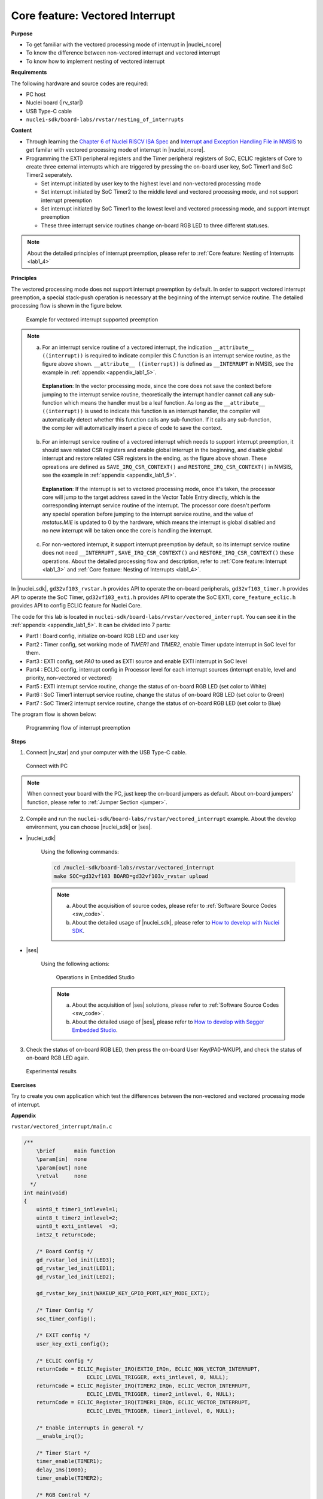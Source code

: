 .. _lab1_5:

Core feature: Vectored Interrupt
================================

**Purpose**

- To get familiar with the vectored processing mode of interrupt in |nuclei_ncore|
- To know the difference between non-vectored interrupt and vectored interrupt
- To know how to implement nesting of vectored interrupt

**Requirements**

The following hardware and source codes are required:

* PC host
* Nuclei board (|rv_star|)
* USB Type-C cable
* ``nuclei-sdk/board-labs/rvstar/nesting_of_interrupts`` 

**Content**

- Through learning the `Chapter 6 of Nuclei RISCV ISA Spec <https://doc.nucleisys.com/nuclei_spec/isa/interrupt.html#clic-mode-vectored-and-non-vectored-processing-mode-of-interrupts>`_ and `Interrupt and Exception Handling File in NMSIS <https://doc.nucleisys.com/nmsis/core/core_template_intexc.html>`_ to get familar with vectored processing mode of interrupt in |nuclei_ncore|.
- Programming the EXTI peripheral registers and the Timer peripheral registers of SoC, ECLIC registers of Core to create three external interrupts which are triggered by pressing the on-board user key, SoC Timer1 and SoC Timer2 seperately.
  
  - Set interrupt initiated by user key to the highest level and non-vectored processing mode
  - Set interrupt initiated by SoC Timer2 to the middle level and vectored processing mode, and not support interrupt preemption
  - Set interrupt initiated by SoC Timer1 to the lowest level and vectored processing mode, and support interrupt preemption
  - These three interrupt service routines change on-board RGB LED to three different statuses.

.. note::
    About the detailed principles of interrupt preemption, please refer to :ref:`Core feature: Nesting of Interrupts <lab1_4>`
    
**Principles**

The vectored processing mode does not support interrupt preemption by default. In order to support vectored interrupt preemption, a special stack-push operation is necessary at the beginning of the interrupt service routine. The detailed processing flow is shown in the figure below.

.. _figure_lab1_5_1:

.. figure:: /asserts/medias/lab1_5_fig1.jpg
   :width: 800
   :alt: lab1_5_fig1

   Example for vectored interrupt supported preemption


.. note::
    
    a. For an interrupt service routine of a vectored interrupt, the indication ``__attribute__ ((interrupt))`` is required to indicate compiler this C function is an interrupt service routine, as the figure above shown. ``__attribute__ ((interrupt))`` is defined as ``__INTERRUPT`` in NMSIS, see the example in :ref:`appendix <appendix_lab1_5>`.

      **Explanation**:
      In the vector processing mode, since the core does not save the context before jumping to the interrupt service routine, theoretically the interrupt handler cannot call any sub-function which means the handler must be a leaf function.
      As long as the ``__attribute__ ((interrupt))`` is used to indicate this function is an interrupt handler, the compiler will automatically detect whether this function calls any sub-function. If it calls any sub-function, the compiler will automatically insert a piece of code to save the context. 

    b. For an interrupt service routine of a vectored interrupt which needs to support interrupt preemption, it should save related CSR registers and enable global interrupt in the beginning, and disable global interrupt and restore related CSR registers in the ending, as the figure above shown. These opreations are defined as ``SAVE_IRQ_CSR_CONTEXT()`` and ``RESTORE_IRQ_CSR_CONTEXT()`` in NMSIS, see the example in :ref:`appendix <appendix_lab1_5>`.

      **Explanation**:
      If the interrupt is set to vectored processing mode, once it's taken, the processor core will jump to the target address saved in the Vector Table Entry directly, which is the corresponding interrupt service routine of the interrupt. The processor core doesn't perform any special operation before jumping to the interrupt service routine, and the value of *mstatus.MIE* is updated to 0 by the hardware, which means the interrupt is global disabled and no new interrupt will be taken once the core is handling the interrupt.   

    c. For non-vectored interrupt, it support interrupt preemption by default, so its interrupt service routine does not need ``__INTERRUPT`` , ``SAVE_IRQ_CSR_CONTEXT()`` and ``RESTORE_IRQ_CSR_CONTEXT()`` these operations. About the detailed processing flow and description, refer to :ref:`Core feature: Interrupt <lab1_3>` and :ref:`Core feature: Nesting of Interrupts <lab1_4>`.


In |nuclei_sdk|, ``gd32vf103_rvstar.h`` provides API to operate the on-board peripherals, ``gd32vf103_timer.h`` provides API to operate the SoC Timer, ``gd32vf103_exti.h`` provides API to operate the SoC EXTI, ``core_feature_eclic.h`` provides API to config ECLIC feature for Nuclei Core.

The code for this lab is located in ``nuclei-sdk/board-labs/rvstar/vectored_interrupt``. You can see it in the :ref:`appendix <appendix_lab1_5>`.
It can be divided into 7 parts:

* Part1 : Board config, initialize on-board RGB LED and user key
* Part2 : Timer config, set working mode of *TIMER1* and *TIMER2*, enable Timer update interrupt in SoC level for them.
* Part3 : EXTI config, set *PA0* to used as EXTI source and enable EXTI interrupt in SoC level
* Part4 : ECLIC config, interrupt config in Processor level for each interrupt sources (interrupt enable, level and priority, non-vectored or vectored)
* Part5 : EXTI interrupt service routine, change the status of on-board RGB LED (set color to White)
* Part6 : SoC Timer1 interrupt service routine, change the status of on-board RGB LED (set color to Green)
* Part7 : SoC Timer2 interrupt service routine, change the status of on-board RGB LED (set color to Blue)

The program flow is shown below:

.. _figure_lab1_5_2:

.. figure:: /asserts/medias/lab1_5_fig2.jpg
   :width: 1000
   :alt: lab1_5_fig2

   Programming flow of interrupt preemption


**Steps**

1. Connect |rv_star| and your computer with the USB Type-C cable.

.. _figure_lab1_5_3:

.. figure:: /asserts/medias/lab1_5_fig3.jpg
   :width: 500
   :alt: lab1_5_fig3

   Connect with PC

.. note::
   When connect your board with the PC, just keep the on-board jumpers as default. About on-board jumpers' function, please refer to :ref:`Jumper Section <jumper>`.

2. Compile and run the ``nuclei-sdk/board-labs/rvstar/vectored_interrupt`` example. About the develop environment, you can choose |nuclei_sdk| or |ses|.

* |nuclei_sdk|

    Using the following commands:

    .. code-block:: shell

       cd /nuclei-sdk/board-labs/rvstar/vectored_interrupt
       make SOC=gd32vf103 BOARD=gd32vf103v_rvstar upload

    .. note::
        a. About the acquisition of source codes, please refer to :ref:`Software Source Codes <sw_code>`.

        b. About the detailed usage of |nuclei_sdk|, please refer to `How to develop with Nuclei SDK <http://doc.nucleisys.com/nuclei_sdk/quickstart.html>`_.       

* |ses|

    Using the following actions:

    .. _figure_lab1_5_4:

    .. figure:: /asserts/medias/lab1_5_fig4.jpg
       :width: 900
       :alt: lab1_5_fig4

       Operations in Embedded Studio

    .. note::
        a. About the acquisition of |ses| solutions, please refer to :ref:`Software Source Codes <sw_code>`.

        b. About the detailed usage of |ses|, please refer to `How to develop with Segger Embedded Studio <https://www.riscv-mcu.com/quickstart-quickstart-index-u-RV_STAR_PROJECT.html>`_.       

3. Check the status of on-board RGB LED, then press the on-board User Key(PA0-WKUP), and check the status of on-board RGB LED again.

.. _figure_lab1_5_5:

.. figure:: /asserts/medias/lab1_5_fig5.jpg
   :alt: lab1_5_fig5
   :width: 1000

   Experimental results

**Exercises**

Try to create you own application which test the differences between the non-vectored and vectored processing mode of interrupt.

.. _appendix_lab1_5:

**Appendix**

``rvstar/vectored_interrupt/main.c``

.. code-block:: c

    /**
        \brief      main function
        \param[in]  none
        \param[out] none
        \retval     none
      */
    int main(void)
    {
        uint8_t timer1_intlevel=1;
        uint8_t timer2_intlevel=2;
        uint8_t exti_intlevel  =3;
        int32_t returnCode;

        /* Board Config */
        gd_rvstar_led_init(LED3);
        gd_rvstar_led_init(LED1);
        gd_rvstar_led_init(LED2);

        gd_rvstar_key_init(WAKEUP_KEY_GPIO_PORT,KEY_MODE_EXTI);

        /* Timer Config */
        soc_timer_config();

        /* EXIT config */
        user_key_exti_config();

        /* ECLIC config */
        returnCode = ECLIC_Register_IRQ(EXTI0_IRQn, ECLIC_NON_VECTOR_INTERRUPT,
                        ECLIC_LEVEL_TRIGGER, exti_intlevel, 0, NULL);
        returnCode = ECLIC_Register_IRQ(TIMER2_IRQn, ECLIC_VECTOR_INTERRUPT,
                        ECLIC_LEVEL_TRIGGER, timer2_intlevel, 0, NULL);
        returnCode = ECLIC_Register_IRQ(TIMER1_IRQn, ECLIC_VECTOR_INTERRUPT,
                        ECLIC_LEVEL_TRIGGER, timer1_intlevel, 0, NULL);

        /* Enable interrupts in general */
        __enable_irq();

        /* Timer Start */
        timer_enable(TIMER1);
        delay_1ms(1000);
        timer_enable(TIMER2);

        /* RGB Control */
        while(1)
        {
          /* set led to RED */
          gd_rvstar_led_off(LED2);
          gd_rvstar_led_off(LED1);
          gd_rvstar_led_on(LED3);
        }

        return 0;
    }


    /**
        \brief      configure the TIMER peripheral
        \param[in]  none
        \param[out] none
        \retval     none
      */
    void soc_timer_config()
    {
        timer_parameter_struct timer_initpara;  
        
        /* ----------------------------------------------------------------------------
        TIMER1 Configuration:
        TIMER1CLK = SystemCoreClock/54000 = 2KHz.
        TIMER1CAR = 20000
        ---------------------------------------------------------------------------- */
        rcu_periph_clock_enable(RCU_TIMER1);

        timer_deinit(TIMER1);

        timer_update_source_config(TIMER1, TIMER_UPDATE_SRC_REGULAR);

        /* initialize TIMER init parameter struct */
        timer_struct_para_init(&timer_initpara);
        /* TIMER1 configuration */
        timer_initpara.prescaler         = 53999;
        timer_initpara.alignedmode       = TIMER_COUNTER_EDGE;
        timer_initpara.counterdirection  = TIMER_COUNTER_UP;
        timer_initpara.period            = 20000;
        timer_initpara.clockdivision     = TIMER_CKDIV_DIV1;
        timer_init(TIMER1, &timer_initpara);

        timer_interrupt_enable(TIMER1, TIMER_INT_UP);

        /* ----------------------------------------------------------------------------
        TIMER2 Configuration:
        TIMER2CLK = SystemCoreClock/54000 = 2KHz.
        TIMER2CAR = 20000
        ---------------------------------------------------------------------------- */
        rcu_periph_clock_enable(RCU_TIMER2);

        timer_deinit(TIMER2);

        timer_update_source_config(TIMER2, TIMER_UPDATE_SRC_REGULAR);

        /* TIMER2 configuration */
        timer_init(TIMER2, &timer_initpara);

        timer_interrupt_enable(TIMER2, TIMER_INT_UP);
    }


    /**
        \brief      configure the EXTI peripheral for user key
        \param[in]  none
        \param[out] none
        \retval     none
      */
    void user_key_exti_config()
    {
        /* enable the AF clock */
        rcu_periph_clock_enable(RCU_AF);

        /* connect EXTI line to key GPIO pin */
        gpio_exti_source_select(WAKEUP_KEY_EXTI_PORT_SOURCE, WAKEUP_KEY_EXTI_PIN_SOURCE);

        /* configure key EXTI line */
        exti_init(EXTI_0, EXTI_INTERRUPT, EXTI_TRIG_FALLING);
        exti_interrupt_flag_clear(EXTI_0);
    }

    /**
        \brief      EXTI line0 interrupt service routine
        \param[in]  none
        \param[out] none
        \retval     none
      */
    void EXTI0_IRQHandler()
    {

        if (SET == exti_interrupt_flag_get(WAKEUP_KEY_PIN)){

            if(RESET == gd_rvstar_key_state_get(KEY_WAKEUP)){

                /* clear EXTI lines interrupt flag */
                exti_interrupt_flag_clear(WAKEUP_KEY_PIN);

                /* set led to White */
                gd_rvstar_led_on(LED3);
                gd_rvstar_led_on(LED2);
                gd_rvstar_led_on(LED1);            

                delay_1ms(1000);
            }
        }

    }

    /**
        \brief      TIMER1 interrupt service routine
        \param[in]  none
        \param[out] none
        \retval     none
      */
    __INTERRUPT void TIMER1_IRQHandler()
    {
        uint16_t cnt;

        // save CSR context
        SAVE_IRQ_CSR_CONTEXT();

        if(SET == timer_interrupt_flag_get(TIMER1, TIMER_INT_FLAG_UP)){
          /* clear update interrupt bit */
          timer_interrupt_flag_clear(TIMER1, TIMER_INT_FLAG_UP);

          for(cnt = 0; cnt < 5; cnt++)
          {
              /* set led to GREEN */
              gd_rvstar_led_off(LED3);
              gd_rvstar_led_off(LED2);
              gd_rvstar_led_on(LED1);
              delay_1ms(1000);
          }
        }

        // restore CSR context
        RESTORE_IRQ_CSR_CONTEXT();
    }


    /**
        \brief      TIMER2 interrupt service routine
        \param[in]  none
        \param[out] none
        \retval     none
      */
    __INTERRUPT void TIMER2_IRQHandler()
    {
        if(SET == timer_interrupt_flag_get(TIMER2, TIMER_INT_FLAG_UP)){
            /* clear update interrupt bit */
            timer_interrupt_flag_clear(TIMER2, TIMER_INT_FLAG_UP);

            /* set led to BLUE */
            gd_rvstar_led_off(LED3);
            gd_rvstar_led_off(LED1);
            gd_rvstar_led_on(LED2);
            delay_1ms(2000);
        }
    }